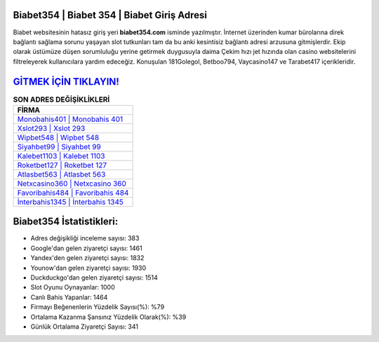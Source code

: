 ﻿Biabet354 | Biabet 354 | Biabet Giriş Adresi
===================================

.. image:: images/biabet-giris.jpg
   :width: 600
   
Biabet websitesinin hatasız giriş yeri **biabet354.com** isminde yazılmıştır. İnternet üzerinden kumar bürolarına direk bağlantı sağlama sorunu yaşayan slot tutkunları tam da bu anki kesintisiz bağlantı adresi arzusuna gitmişlerdir. Ekip olarak üstümüze düşen sorumluluğu yerine getirmek duygusuyla daima Çekim hızı jet hızında olan casino websitelerini filtreleyerek kullanıcılara yardım edeceğiz. Konuşulan 181Golegol, Betboo794, Vaycasino147 ve Tarabet417 içerikleridir.

`GİTMEK İÇİN TIKLAYIN! <https://uclck.me/gonow>`_
==============

.. list-table:: **SON ADRES DEĞİŞİKLİKLERİ**
   :widths: 100
   :header-rows: 1

   * - FİRMA
   * - `Monobahis401 | Monobahis 401 <monobahis401-monobahis-401-monobahis-giris-adresi.html>`_
   * - `Xslot293 | Xslot 293 <xslot293-xslot-293-xslot-giris-adresi.html>`_
   * - `Wipbet548 | Wipbet 548 <wipbet548-wipbet-548-wipbet-giris-adresi.html>`_	 
   * - `Siyahbet99 | Siyahbet 99 <siyahbet99-siyahbet-99-siyahbet-giris-adresi.html>`_	 
   * - `Kalebet1103 | Kalebet 1103 <kalebet1103-kalebet-1103-kalebet-giris-adresi.html>`_ 
   * - `Roketbet127 | Roketbet 127 <roketbet127-roketbet-127-roketbet-giris-adresi.html>`_
   * - `Atlasbet563 | Atlasbet 563 <atlasbet563-atlasbet-563-atlasbet-giris-adresi.html>`_	 
   * - `Netxcasino360 | Netxcasino 360 <netxcasino360-netxcasino-360-netxcasino-giris-adresi.html>`_
   * - `Favoribahis484 | Favoribahis 484 <favoribahis484-favoribahis-484-favoribahis-giris-adresi.html>`_
   * - `İnterbahis1345 | İnterbahis 1345 <interbahis1345-interbahis-1345-interbahis-giris-adresi.html>`_
	 
Biabet354 İstatistikleri:
===================================	 
* Adres değişikliği inceleme sayısı: 383
* Google'dan gelen ziyaretçi sayısı: 1461
* Yandex'den gelen ziyaretçi sayısı: 1832
* Younow'dan gelen ziyaretçi sayısı: 1930
* Duckduckgo'dan gelen ziyaretçi sayısı: 1514
* Slot Oyunu Oynayanlar: 1000
* Canlı Bahis Yapanlar: 1464
* Firmayı Beğenenlerin Yüzdelik Sayısı(%): %79
* Ortalama Kazanma Şansınız Yüzdelik Olarak(%): %39
* Günlük Ortalama Ziyaretçi Sayısı: 341
